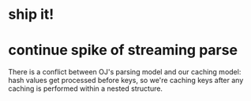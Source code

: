 * ship it!
* continue spike of streaming parse
There is a conflict between OJ's parsing model and our caching
model: hash values get processed before keys, so we're caching keys
after any caching is performed within a nested structure.

